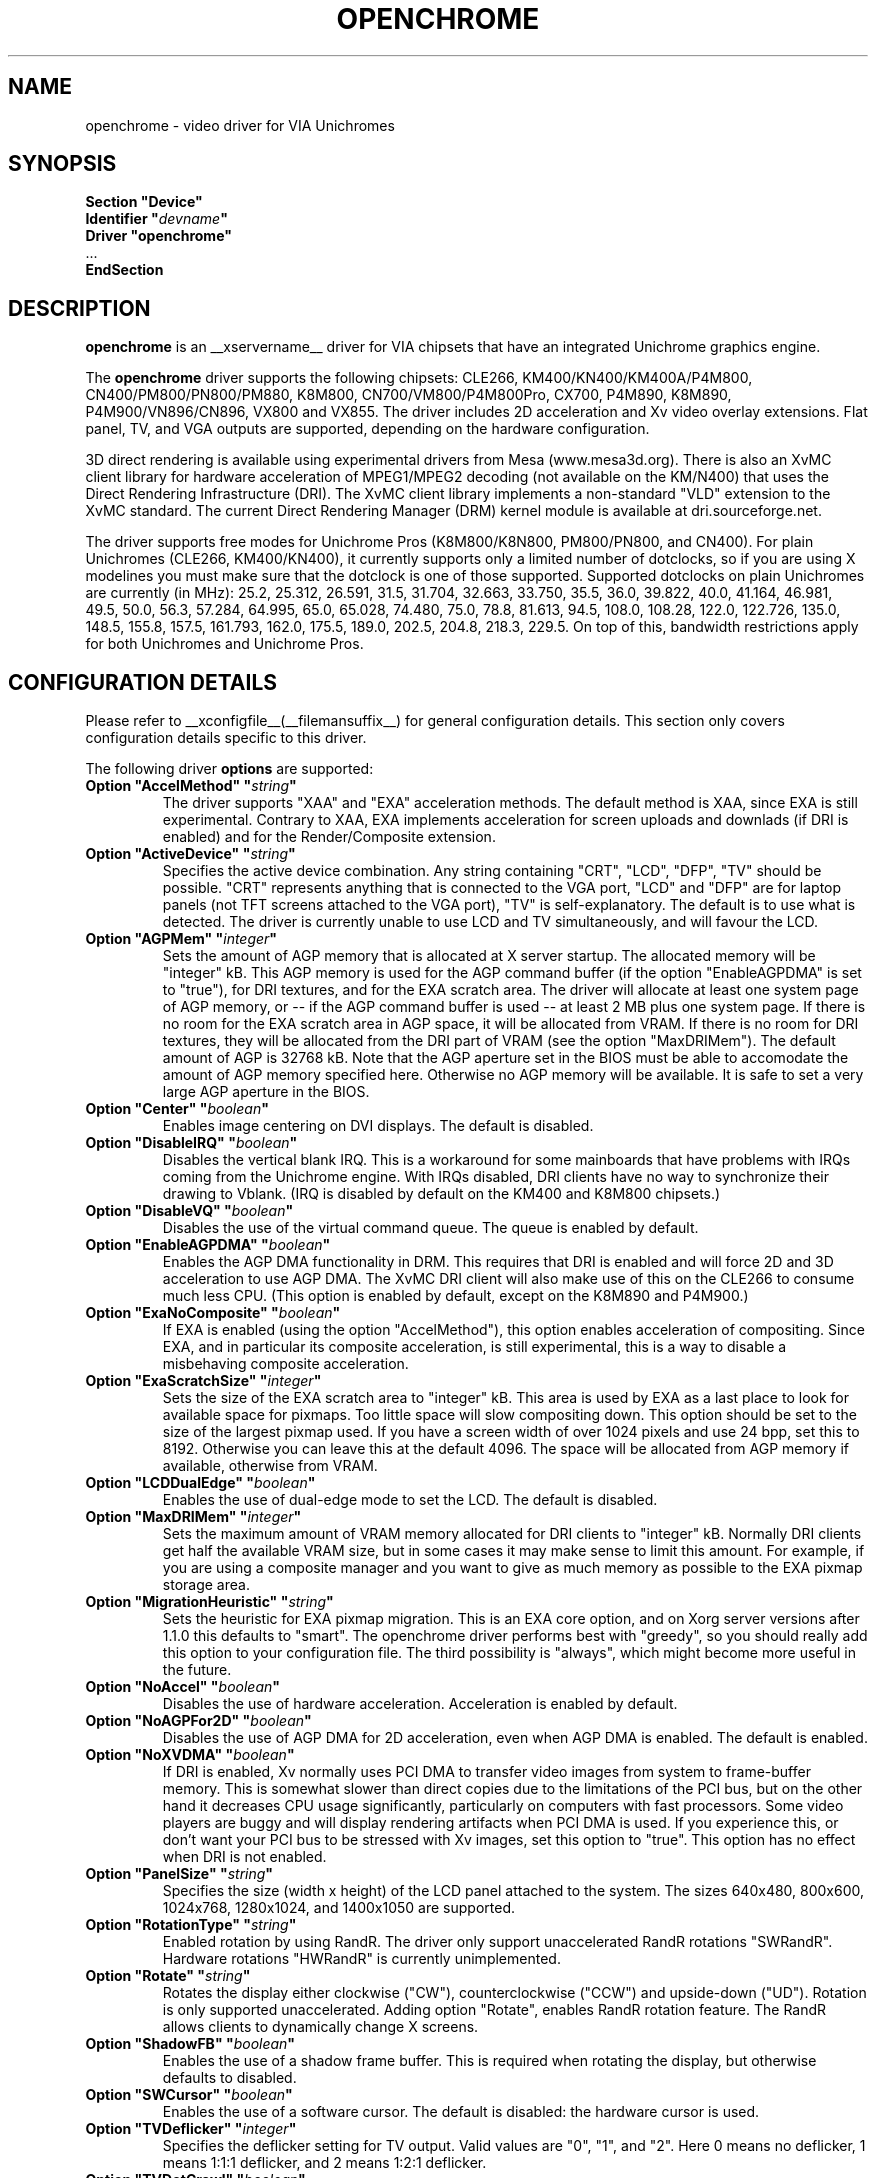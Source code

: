 .\" also within other double quotes:
.ds q \N'34'
.TH OPENCHROME __drivermansuffix__ __vendorversion__
.SH NAME
openchrome \- video driver for VIA Unichromes
.SH SYNOPSIS
.nf
.B "Section \*qDevice\*q"
.BI "  Identifier \*q" devname \*q
.B  "  Driver \*qopenchrome\*q"
\ \ ...
.B EndSection
.fi

.SH DESCRIPTION
.B openchrome
is an __xservername__ driver for VIA chipsets that have an integrated
Unichrome graphics engine.
.PP
The
.B openchrome
driver supports the following chipsets: CLE266, KM400/KN400/KM400A/P4M800,
CN400/PM800/PN800/PM880, K8M800, CN700/VM800/P4M800Pro, CX700, P4M890, K8M890,
P4M900/VN896/CN896, VX800 and VX855.
The driver includes 2D acceleration and Xv video overlay extensions.
Flat panel, TV, and VGA outputs are supported, depending on the hardware
configuration.
.PP
3D direct rendering is available using experimental drivers from Mesa
(www.mesa3d.org).  There is also an XvMC client library for hardware
acceleration of MPEG1/MPEG2 decoding (not available on the KM/N400)
that uses the Direct Rendering Infrastructure (DRI).
The XvMC client library implements a non-standard
"VLD" extension to the XvMC standard.  The current Direct Rendering
Manager (DRM) kernel module is available at dri.sourceforge.net.
.PP
The driver supports free modes for Unichrome Pros (K8M800/K8N800, PM800/PN800,
and CN400).  For plain Unichromes (CLE266, KM400/KN400), it currently supports
only a limited number of dotclocks, so if you are using X modelines you
must make sure that the dotclock is one of those supported.  Supported
dotclocks on plain Unichromes are currently (in MHz): 25.2, 25.312,
26.591, 31.5, 31.704, 32.663, 33.750, 35.5, 36.0, 39.822, 40.0, 41.164,
46.981, 49.5, 50.0, 56.3, 57.284, 64.995, 65.0, 65.028, 74.480,
75.0, 78.8, 81.613, 94.5, 108.0, 108.28, 122.0, 122.726, 135.0,
148.5, 155.8, 157.5, 161.793, 162.0, 175.5, 189.0, 202.5, 204.8,
218.3, 229.5.  On top of this, bandwidth restrictions apply for both
Unichromes and Unichrome Pros.
.PP
.SH CONFIGURATION DETAILS
Please refer to __xconfigfile__(__filemansuffix__) for general configuration
details.  This section only covers configuration details specific to this
driver.
.PP
The following driver
.B options
are supported:
.TP
.BI "Option \*qAccelMethod\*q  \*q" string \*q
The driver supports "XAA" and "EXA" acceleration methods.  The default
method is XAA, since EXA is still experimental.  Contrary to XAA, EXA
implements acceleration for screen uploads and downlads (if DRI is
enabled) and for the Render/Composite extension.
.TP
.BI "Option \*qActiveDevice\*q  \*q" string \*q
Specifies the active device combination.  Any string containing "CRT",
"LCD", "DFP", "TV" should be possible. "CRT" represents anything that
is connected to the VGA port, "LCD" and "DFP" are for laptop panels
(not TFT screens attached to the VGA port), "TV" is self-explanatory.
The default is to use what is detected.  The driver is currently unable
to use LCD and TV simultaneously, and will favour the LCD.
.TP
.BI "Option \*qAGPMem\*q  \*q" integer \*q
Sets the amount of AGP memory that is allocated at X server startup.
The allocated memory will be "integer" kB.  This AGP memory is used for
the AGP command buffer (if the option "EnableAGPDMA" is set to "true"), for
DRI textures, and for the EXA scratch area.  The driver will allocate at
least one system page of AGP memory, or \-\- if the AGP command buffer is
used \-\- at least 2 MB plus one system page.  If there is no room for the
EXA scratch area in AGP space, it will be allocated from VRAM.  If there is
no room for DRI textures, they will be allocated from the DRI part of
VRAM (see the option "MaxDRIMem").  The default amount of AGP is
32768 kB.  Note that the AGP aperture set in the BIOS must be able
to accomodate the amount of AGP memory specified here.  Otherwise no
AGP memory will be available.  It is safe to set a very large AGP
aperture in the BIOS.
.TP
.BI "Option \*qCenter\*q  \*q" boolean \*q
Enables image centering on DVI displays.  The default is disabled.
.TP
.BI "Option \*qDisableIRQ\*q  \*q" boolean \*q
Disables the vertical blank IRQ.  This is a workaround for some mainboards
that have problems with IRQs coming from the Unichrome engine.  With IRQs
disabled, DRI clients have no way to synchronize their drawing to Vblank.
(IRQ is disabled by default on the KM400 and K8M800 chipsets.)
.TP
.BI "Option \*qDisableVQ\*q  \*q" boolean \*q
Disables the use of the virtual command queue.  The queue is enabled
by default.
.TP
.BI "Option \*qEnableAGPDMA\*q  \*q" boolean \*q
Enables the AGP DMA functionality in DRM.  This requires that DRI is enabled
and will force 2D and 3D acceleration to use AGP DMA.  The XvMC DRI
client will also make use of this on the CLE266 to consume much less CPU.
(This option is enabled by default, except on the K8M890 and P4M900.) 
.TP
.BI "Option \*qExaNoComposite\*q  \*q" boolean \*q
If EXA is enabled (using the option "AccelMethod"), this option enables
acceleration of compositing.  Since EXA, and in particular its composite
acceleration, is still experimental, this is a way to disable a misbehaving
composite acceleration.
.TP
.BI "Option \*qExaScratchSize\*q  \*q" integer \*q
Sets the size of the EXA scratch area to "integer" kB.  This area is
used by EXA as a last place to look for available space for pixmaps.
Too little space will slow compositing down.  This option should be set
to the size of the largest pixmap used.  If you have a screen width of
over 1024 pixels and use 24 bpp, set this to 8192.  Otherwise you can
leave this at the default 4096.  The space will be allocated from AGP
memory if available, otherwise from VRAM.
.TP
.BI "Option \*qLCDDualEdge\*q  \*q" boolean \*q
Enables the use of dual-edge mode to set the LCD.  The default is disabled.
.TP
.BI "Option \*qMaxDRIMem\*q  \*q" integer \*q
Sets the maximum amount of VRAM memory allocated for DRI clients to
"integer" kB.  Normally DRI clients  get half the available VRAM size,
but in some cases it may make sense to limit this amount.  For example,
if you are using a composite manager and you want to give as much memory
as possible to the EXA pixmap storage area.
.TP
.BI "Option \*qMigrationHeuristic\*q  \*q" string \*q
Sets the heuristic for EXA pixmap migration.  This is an EXA core
option, and on Xorg server versions after 1.1.0 this defaults to
"smart".  The openchrome driver performs best with "greedy", so you
should really add this option to your configuration file.  The third
possibility is "always", which might become more useful in the future.
.TP
.BI "Option \*qNoAccel\*q  \*q" boolean \*q
Disables the use of hardware acceleration.  Acceleration is enabled
by default.
.TP
.BI "Option \*qNoAGPFor2D\*q  \*q" boolean \*q
Disables the use of AGP DMA for 2D acceleration, even when AGP DMA is
enabled.  The default is enabled.
.TP
.BI "Option \*qNoXVDMA\*q  \*q" boolean \*q
If DRI is enabled, Xv normally uses PCI DMA to transfer video images
from system to frame-buffer memory.  This is somewhat slower than
direct copies due to the limitations of the PCI bus, but on the other
hand it decreases CPU usage significantly, particularly on computers
with fast processors.  Some video players are buggy and will display
rendering artifacts when PCI DMA is used.  If you experience this,
or don't want your PCI bus to be stressed with Xv images, set this
option to "true".  This option has no effect when DRI is not enabled.
.TP
.BI "Option \*qPanelSize\*q  \*q" string \*q
Specifies the size (width x height) of the LCD panel attached to the
system.  The sizes 640x480, 800x600, 1024x768, 1280x1024, and 1400x1050
are supported.
.TP
.BI "Option \*qRotationType\*q  \*q" string \*q
Enabled rotation by using RandR. The driver only support unaccelerated
RandR rotations "SWRandR". Hardware rotations "HWRandR" is currently 
unimplemented.
.TP
.BI "Option \*qRotate\*q  \*q" string \*q
Rotates the display either clockwise ("CW"), counterclockwise ("CCW") and
upside-down ("UD"). Rotation is only supported unaccelerated.  Adding 
option "Rotate", enables RandR rotation feature.  The RandR allows 
clients to dynamically change X screens.
.TP
.BI "Option \*qShadowFB\*q  \*q" boolean \*q
Enables the use of a shadow frame buffer.  This is required when
rotating the display, but otherwise defaults to disabled.
.TP
.BI "Option \*qSWCursor\*q  \*q" boolean \*q
Enables the use of a software cursor.  The default is disabled:
the hardware cursor is used.
.TP
.BI "Option \*qTVDeflicker\*q  \*q" integer \*q
Specifies the deflicker setting for TV output.  Valid values are "0", "1",
and "2".  Here 0 means no deflicker, 1 means 1:1:1 deflicker, and 2 means
1:2:1 deflicker.
.TP
.BI "Option \*qTVDotCrawl\*q  \*q" boolean \*q
Enables dot-crawl suppression.  The default is disabled.
.TP
.BI "Option \*qTVOutput\*q  \*q" string \*q
Specifies which TV output to use.  The driver supports "S-Video",
"Composite", "SC", "RGB", and "YCbCr" outputs.  Note that on some
EPIA boards the composite-video port is shared with audio-out and
is selected via a jumper.
.TP
.BI "Option \*qTVPort\*q  \*q" string \*q
Specifies TV port.  The driver currently supports "DVP0", "DVP1", 
"DFPHigh" and "DFPLow" ports.
.TP
.BI "Option \*qTVType\*q  \*q" string \*q
Specifies TV output format.  The driver currently supports "NTSC" and
"PAL" timings only.
.TP
.BI "Option \*qVBEModes\*q  \*q" boolean \*q
Enables the use of VBE BIOS calls for setting the display mode.  This mimics
the behaviour of the vesa driver but still provides acceleration and
other features.  This option may be used if your hardware works with
the vesa driver but not with the openchrome driver.  It may not work
on 64-bit systems.  Using "VBEModes" may speed up driver acceleration
significantly due to a more aggressive hardware setting, particularly
on systems with low memory bandwidth.  Your refresh rate may be limited
to 60 Hz on some systems.
.TP
.BI "Option \*qVBESaveRestore\*q  \*q" boolean \*q
Enables the use of VBE BIOS calls for saving and restoring the display state
when the X server is launched.  This can be extremely slow on some hardware,
and the system may appear to have locked for 10 seconds or so.  The default
is to use the driver builtin function.  This option only works if option
"VBEModes" is enabled.
.TP
.BI "Option \*qVideoRAM\*q  \*q" integer \*q
Overrides the VideoRAM autodetection.  This should never be needed.
.PP 
.SH "TV ENCODERS"
Unichromes tend to be paired with several different TV encoders.
.TP
.BI "VIA Technologies VT1621"
Still untested, as no combination with a Unichrome is known or available.
Supports the following normal modes: "640x480" and "800x600".  Use
"640x480Over" and "800x600Over" for vertical overscan.  These modes
are made available by the driver; modelines provided in __xconfigfile__
will be ignored.
.TP
.BI "VIA Technologies VT1622, VT1622A, VT1623"
Supports the following modes: "640x480", "800x600", "1024x768",
"848x480", "720x480" (NTSC only) and "720x576" (PAL only).  Use
"640x480Over", "800x600Over", "1024x768Over", "848x480Over",
"720x480Over" (NTSC) and "720x576Over" (PAL) for vertical overscan.
The modes "720x480Noscale" (NTSC) and "720x576Noscale" (PAL) (available
on VT1622 only) provide cleaner TV output (unscaled with only minimal
overscan).  These modes are made available by the driver; modelines
provided in __xconfigfile__ will be ignored.

.SH "SEE ALSO"
__xservername__(__appmansuffix__), __xconfigfile__(__filemansuffix__), Xserver(__appmansuffix__), X(__miscmansuffix__)
.SH AUTHORS
Authors include: ...
